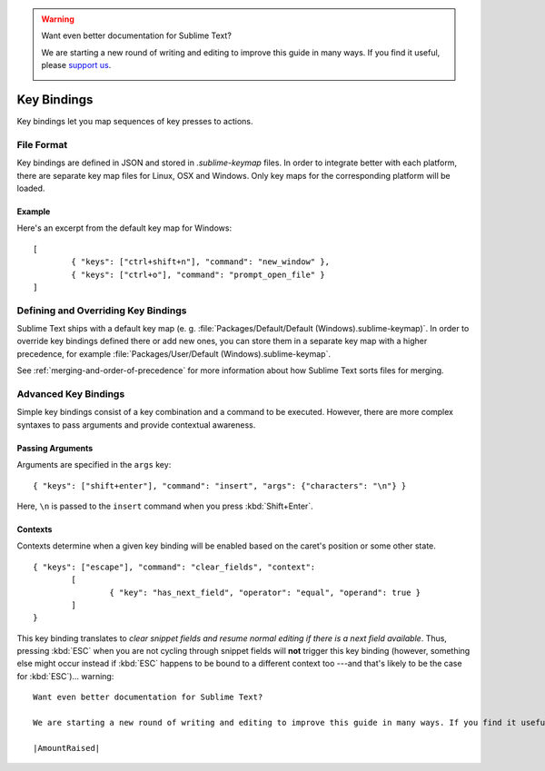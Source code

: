.. warning::

   Want even better documentation for Sublime Text?

   We are starting a new round of writing and editing to improve this guide in many ways. If you find it useful, please `support us <https://www.bountysource.com/teams/st-undocs/fundraiser>`_.

   |AmountRaised|

============
Key Bindings
============

.. seealso::

   :doc:`Reference for key bindings </reference/key_bindings>`
        Complete documentation on key bindings.

Key bindings let you map sequences of key presses to actions.

File Format
===========

Key bindings are defined in JSON and stored in *.sublime-keymap* files. In
order to integrate better with each platform, there are separate key map files
for Linux, OSX and Windows. Only key maps for the corresponding platform will
be loaded.

Example
*******

Here's an excerpt from the default key map for Windows::

	[
		{ "keys": ["ctrl+shift+n"], "command": "new_window" },
		{ "keys": ["ctrl+o"], "command": "prompt_open_file" }
	]

Defining and Overriding Key Bindings
====================================

Sublime Text ships with a default key map (e. g.
:file:`Packages/Default/Default (Windows).sublime-keymap)`. In order to
override key bindings defined there or add new ones, you can store them in a separate
key map with a higher precedence, for example
:file:`Packages/User/Default (Windows).sublime-keymap`.

See :ref:`merging-and-order-of-precedence` for more information about how
Sublime Text sorts files for merging.

Advanced Key Bindings
=====================

Simple key bindings consist of a key combination and a command to be executed.
However, there are more complex syntaxes to pass arguments and provide
contextual awareness.

Passing Arguments
*****************

Arguments are specified in the ``args`` key::

		{ "keys": ["shift+enter"], "command": "insert", "args": {"characters": "\n"} }

Here, ``\n`` is passed to the ``insert`` command when you press :kbd:`Shift+Enter`.

Contexts
********

Contexts determine when a given key binding will be enabled based on the
caret's position or some other state.

::

	{ "keys": ["escape"], "command": "clear_fields", "context":
		[
			{ "key": "has_next_field", "operator": "equal", "operand": true }
		]
	}

This key binding translates to *clear snippet fields and resume normal editing
if there is a next field available*. Thus, pressing :kbd:`ESC` when you are not
cycling through snippet fields will **not** trigger this key binding (however,
something else might occur instead if :kbd:`ESC` happens to be bound to a
different context too ---and that's likely to be the case for :kbd:`ESC`)... warning::

   Want even better documentation for Sublime Text?

   We are starting a new round of writing and editing to improve this guide in many ways. If you find it useful, please `support us <https://www.bountysource.com/teams/st-undocs/fundraiser>`_.

   |AmountRaised|


.. |AmountRaised| image:: https://www.bountysource.com/badge/team?team_id=841&style=raised
   :target: https://www.bountysource.com/teams/st-undocs/fundraiser
